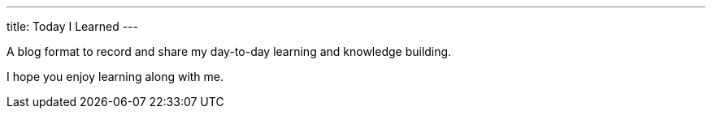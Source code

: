 ---
title: Today I Learned
---

A blog format to record and share my day-to-day learning and knowledge building.

I hope you enjoy learning along with me.
